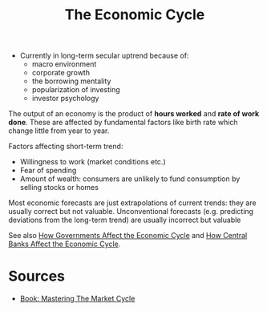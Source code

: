 :PROPERTIES:
:ID:       83ec5164-9a32-4baa-bdb7-c5850c3a0b0c
:END:
#+title: The Economic Cycle

- Currently in long-term secular uptrend because of:
  - macro environment
  - corporate growth
  - the borrowing mentality
  - popularization of investing
  - investor psychology

The output of an economy is the product of *hours worked* and *rate of work
done*. These are affected by fundamental factors like birth rate which change
little from year to year.

Factors affecting short-term trend:

- Willingness to work (market conditions etc.)
- Fear of spending
- Amount of wealth: consumers are unlikely to fund consumption by selling stocks or homes

Most economic forecasts are just extrapolations of current trends: they are
usually correct but not valuable. Unconventional forecasts (e.g. predicting
deviations from the long-term trend) are usually incorrect but valuable

See also [[id:b1449196-777e-4997-a786-d0a41ab761cd][How Governments Affect the Economic Cycle]] and [[id:3cc65406-58e5-4260-b463-93eef70a7d8e][How Central Banks Affect
the Economic Cycle]].

* Sources
- [[id:dd188129-5740-4141-a717-82796e10863b][Book: Mastering The Market Cycle]]
